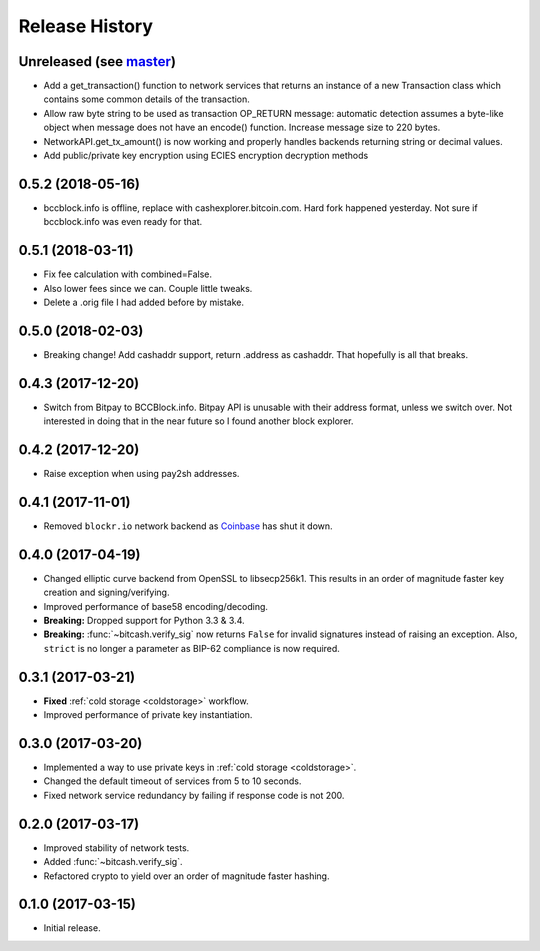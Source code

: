 Release History
===============

Unreleased (see `master <https://github.com/ofek/bitcash>`_)
--------------------------------------------------------

- Add a get_transaction() function to network services that
  returns an instance of a new Transaction class which
  contains some common details of the transaction.

- Allow raw byte string to be used as transaction OP_RETURN
  message: automatic detection assumes a byte-like object when
  message does not have an encode() function. Increase message
  size to 220 bytes.

- NetworkAPI.get_tx_amount() is now working and properly handles
  backends returning string or decimal values.

- Add public/private key encryption using ECIES encryption decryption
  methods

0.5.2 (2018-05-16)
------------------

- bccblock.info is offline, replace with cashexplorer.bitcoin.com.
  Hard fork happened yesterday. Not sure if bccblock.info was even ready
  for that.

0.5.1 (2018-03-11)
------------------

- Fix fee calculation with combined=False.
- Also lower fees since we can. Couple little tweaks.
- Delete a .orig file I had added before by mistake.

0.5.0 (2018-02-03)
------------------

- Breaking change! Add cashaddr support, return .address as
  cashaddr. That hopefully is all that breaks.

0.4.3 (2017-12-20)
------------------

- Switch from Bitpay to BCCBlock.info.
  Bitpay API is unusable with their address format, unless we
  switch over. Not interested in doing that in the near future so
  I found another block explorer.

0.4.2 (2017-12-20)
------------------

- Raise exception when using pay2sh addresses.

0.4.1 (2017-11-01)
------------------

- Removed ``blockr.io`` network backend as `Coinbase <https://www.coinbase.com>`_ has shut it down.

0.4.0 (2017-04-19)
------------------

- Changed elliptic curve backend from OpenSSL to libsecp256k1. This results
  in an order of magnitude faster key creation and signing/verifying.
- Improved performance of base58 encoding/decoding.
- **Breaking:** Dropped support for Python 3.3 & 3.4.
- **Breaking:** :func:`~bitcash.verify_sig` now returns ``False`` for invalid
  signatures instead of raising an exception. Also, ``strict`` is no longer
  a parameter as BIP-62 compliance is now required.

0.3.1 (2017-03-21)
------------------

- **Fixed** :ref:`cold storage <coldstorage>` workflow.
- Improved performance of private key instantiation.

0.3.0 (2017-03-20)
------------------

- Implemented a way to use private keys in :ref:`cold storage <coldstorage>`.
- Changed the default timeout of services from 5 to 10 seconds.
- Fixed network service redundancy by failing if response code is not 200.

0.2.0 (2017-03-17)
------------------

- Improved stability of network tests.
- Added :func:`~bitcash.verify_sig`.
- Refactored crypto to yield over an order of magnitude faster hashing.

0.1.0 (2017-03-15)
------------------

- Initial release.
